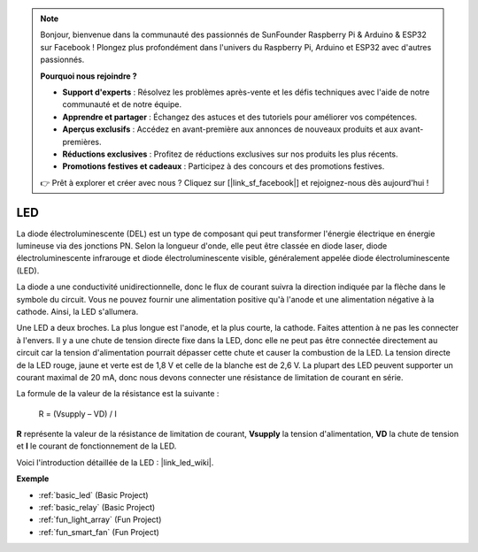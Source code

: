 .. note::

    Bonjour, bienvenue dans la communauté des passionnés de SunFounder Raspberry Pi & Arduino & ESP32 sur Facebook ! Plongez plus profondément dans l'univers du Raspberry Pi, Arduino et ESP32 avec d'autres passionnés.

    **Pourquoi nous rejoindre ?**

    - **Support d'experts** : Résolvez les problèmes après-vente et les défis techniques avec l'aide de notre communauté et de notre équipe.
    - **Apprendre et partager** : Échangez des astuces et des tutoriels pour améliorer vos compétences.
    - **Aperçus exclusifs** : Accédez en avant-première aux annonces de nouveaux produits et aux avant-premières.
    - **Réductions exclusives** : Profitez de réductions exclusives sur nos produits les plus récents.
    - **Promotions festives et cadeaux** : Participez à des concours et des promotions festives.

    👉 Prêt à explorer et créer avec nous ? Cliquez sur [|link_sf_facebook|] et rejoignez-nous dès aujourd'hui !

.. _cpn_led:

LED
==========

.. image:: img/LED.png
    :width: 400

La diode électroluminescente (DEL) est un type de composant qui peut transformer l'énergie électrique en énergie lumineuse via des jonctions PN. Selon la longueur d'onde, elle peut être classée en diode laser, diode électroluminescente infrarouge et diode électroluminescente visible, généralement appelée diode électroluminescente (LED).

La diode a une conductivité unidirectionnelle, donc le flux de courant suivra la direction indiquée par la flèche dans le symbole du circuit. Vous ne pouvez fournir une alimentation positive qu'à l'anode et une alimentation négative à la cathode. Ainsi, la LED s'allumera.

.. image:: img/led_symbol.png

Une LED a deux broches. La plus longue est l'anode, et la plus courte, la cathode. Faites attention à ne pas les connecter à l'envers. Il y a une chute de tension directe fixe dans la LED, donc elle ne peut pas être connectée directement au circuit car la tension d'alimentation pourrait dépasser cette chute et causer la combustion de la LED. La tension directe de la LED rouge, jaune et verte est de 1,8 V et celle de la blanche est de 2,6 V. La plupart des LED peuvent supporter un courant maximal de 20 mA, donc nous devons connecter une résistance de limitation de courant en série.

La formule de la valeur de la résistance est la suivante :

    R = (Vsupply – VD) / I

**R** représente la valeur de la résistance de limitation de courant, **Vsupply** la tension d'alimentation, **VD** la chute de tension et **I** le courant de fonctionnement de la LED.

Voici l'introduction détaillée de la LED : |link_led_wiki|.


**Exemple**


* :ref:`basic_led` (Basic Project)
* :ref:`basic_relay` (Basic Project)
* :ref:`fun_light_array` (Fun Project)
* :ref:`fun_smart_fan` (Fun Project)
